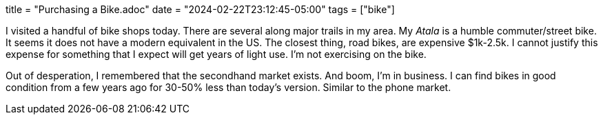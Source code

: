 +++
title = "Purchasing a Bike.adoc"
date = "2024-02-22T23:12:45-05:00"
tags = ["bike"]
+++

I visited a handful of bike shops today.
There are several along major trails in my area.
My _Atala_ is a humble commuter/street bike. It seems it does not have a modern equivalent in the US.
The closest thing, road bikes, are expensive $1k-2.5k.
I cannot justify this expense for something that I expect will get years of light use.
I'm not exercising on the bike.

Out of desperation, I remembered that the secondhand market exists.
And boom, I'm in business.
I can find bikes in good condition from a few years ago for 30-50% less than today's version.
Similar to the phone market.